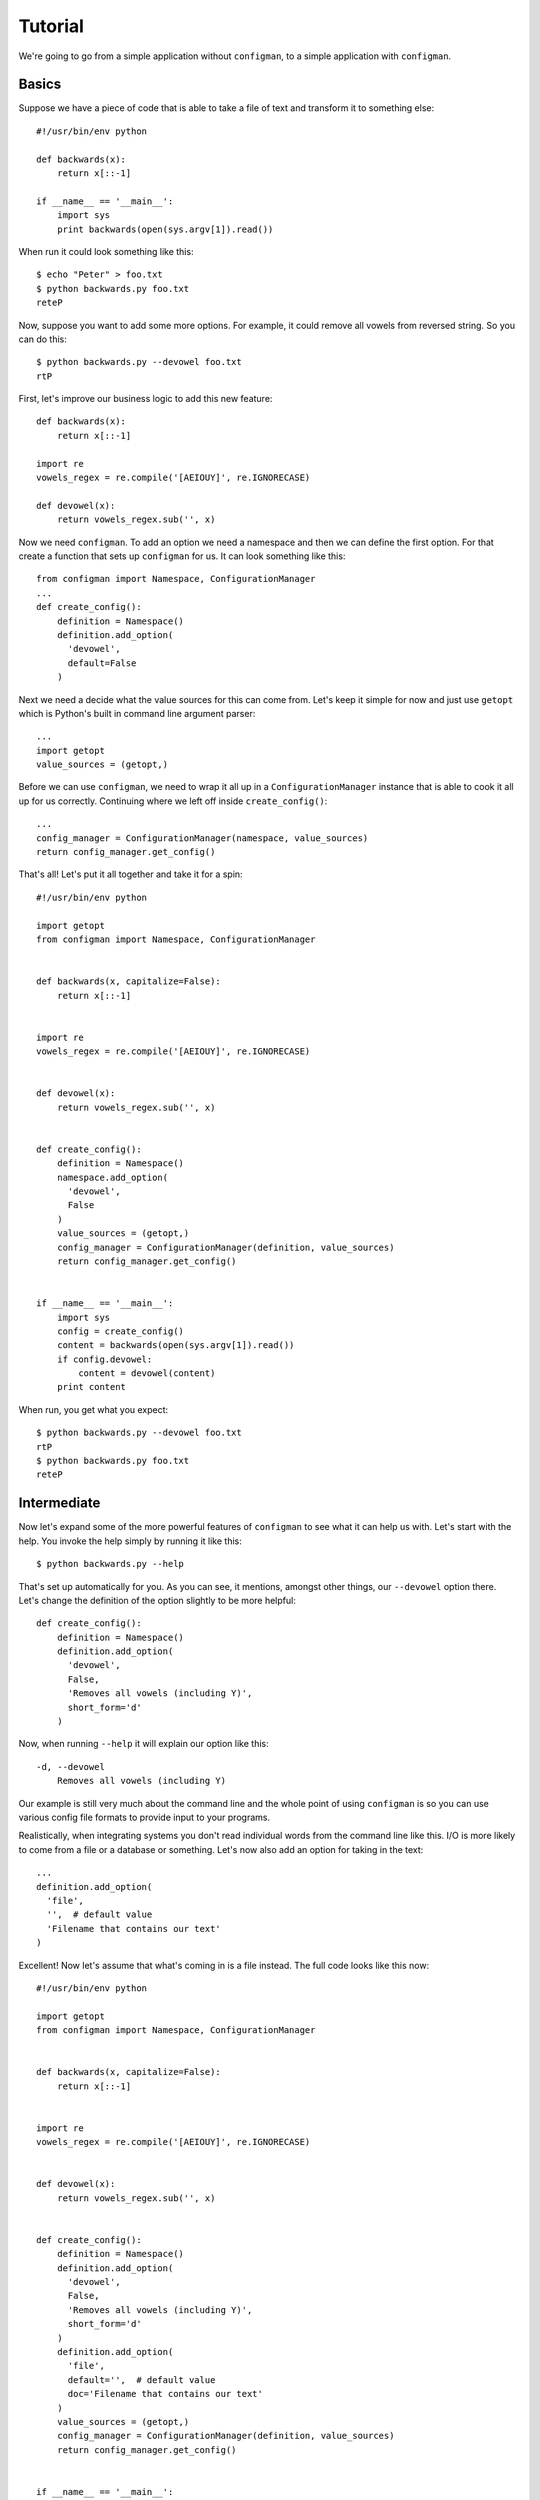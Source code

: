 .. _tutorial:

.. highlight:: python

========
Tutorial
========

We're going to go from a simple application without ``configman``, to a
simple application with ``configman``.


Basics
------

Suppose we have a piece of code that is able to take a file of text
and transform it to something else::

 #!/usr/bin/env python

 def backwards(x):
     return x[::-1]

 if __name__ == '__main__':
     import sys
     print backwards(open(sys.argv[1]).read())

When run it could look something like this::

 $ echo "Peter" > foo.txt
 $ python backwards.py foo.txt
 reteP

Now, suppose you want to add some more options. For example, it could
remove all vowels from reversed string. So you can do this::

 $ python backwards.py --devowel foo.txt
 rtP

First, let's improve our business logic to add this new feature::

 def backwards(x):
     return x[::-1]

 import re
 vowels_regex = re.compile('[AEIOUY]', re.IGNORECASE)

 def devowel(x):
     return vowels_regex.sub('', x)


Now we need ``configman``. To add an option we need a namespace and then
we can define the first option.
For that create a function that sets
up ``configman`` for us. It can look something like this::

 from configman import Namespace, ConfigurationManager
 ...
 def create_config():
     definition = Namespace()
     definition.add_option(
       'devowel',
       default=False
     )

Next we need a decide what the value sources for this can come from.
Let's keep it simple for now and just use ``getopt`` which is Python's
built in command line argument parser::

 ...
 import getopt
 value_sources = (getopt,)

Before we can use ``configman``, we need to wrap it all up in a
``ConfigurationManager`` instance that is able to cook it all up for
us correctly. Continuing where we left off inside ``create_config()``::

 ...
 config_manager = ConfigurationManager(namespace, value_sources)
 return config_manager.get_config()

That's all! Let's put it all together and take it for a spin::

 #!/usr/bin/env python

 import getopt
 from configman import Namespace, ConfigurationManager


 def backwards(x, capitalize=False):
     return x[::-1]


 import re
 vowels_regex = re.compile('[AEIOUY]', re.IGNORECASE)


 def devowel(x):
     return vowels_regex.sub('', x)


 def create_config():
     definition = Namespace()
     namespace.add_option(
       'devowel',
       False
     )
     value_sources = (getopt,)
     config_manager = ConfigurationManager(definition, value_sources)
     return config_manager.get_config()


 if __name__ == '__main__':
     import sys
     config = create_config()
     content = backwards(open(sys.argv[1]).read())
     if config.devowel:
         content = devowel(content)
     print content

When run, you get what you expect::

 $ python backwards.py --devowel foo.txt
 rtP
 $ python backwards.py foo.txt
 reteP


Intermediate
------------

Now let's expand some of the more powerful features of ``configman`` to
see what it can help us with. Let's start with the help. You invoke
the help simply by running it like this::

 $ python backwards.py --help

That's set up automatically for you. As you can see, it mentions,
amongst other things, our ``--devowel`` option there. Let's change
the definition of the option slightly to be more helpful::


 def create_config():
     definition = Namespace()
     definition.add_option(
       'devowel',
       False,
       'Removes all vowels (including Y)',
       short_form='d'
     )

Now, when running ``--help`` it will explain our option like this::

  -d, --devowel
      Removes all vowels (including Y)

Our example is still very much about the command line and the whole
point of using ``configman`` is so you can use various config file formats
to provide input to your programs.

Realistically, when integrating systems you don't read individual
words from the command line like this. I/O is more likely to come from
a file or a database or something. Let's now also add an option for
taking in the text::

     ...
     definition.add_option(
       'file',
       '',  # default value
       'Filename that contains our text'
     )


Excellent! Now let's assume that what's coming in is a file instead.
The full code looks like this now::

 #!/usr/bin/env python

 import getopt
 from configman import Namespace, ConfigurationManager


 def backwards(x, capitalize=False):
     return x[::-1]


 import re
 vowels_regex = re.compile('[AEIOUY]', re.IGNORECASE)


 def devowel(x):
     return vowels_regex.sub('', x)


 def create_config():
     definition = Namespace()
     definition.add_option(
       'devowel',
       False,
       'Removes all vowels (including Y)',
       short_form='d'
     )
     definition.add_option(
       'file',
       default='',  # default value
       doc='Filename that contains our text'
     )
     value_sources = (getopt,)
     config_manager = ConfigurationManager(definition, value_sources)
     return config_manager.get_config()


 if __name__ == '__main__':
     config = create_config()
     content = open(config.file)
     content = backwards(content)
     if config.devowel:
         content = devowel(content)
     print content

And it's executed like this::

 $ python backwards.py --file foo.txt
 reteP

 $ python backwards.py --file foo.txt -d
 rtP


Persistent config files
-----------------------

The real power of ``configman`` isn't to wrap executable command line
scripts but it its ability to work **agnostically** with config files.

To get started, let's turn our program into a configuration file. The
easiest way is to use the ``--write`` option that is automatically
available. It offers different ways to output.

* ``ini``
* ``conf``
* ``json``

Let's, for the sake of this tutorial, decide to use ``.ini`` files::

 $ python backwards.py --write=ini

This will print out a default configation file in ``ini`` format.
Let's save that so it can be used and read from instead of having to
use input on the command line. First save it::

 $ sudo python backwards.py --write=ini > backwards.ini
 $ cat backwards.ini
 [top_level]
 # name: devowel
 # doc: Removes all vowels (including Y)
 # converter: configman.converters.boolean_converter
 devowel=False

 # name: file
 # doc: Filename that contains our text
 # converter: str
 file=

Alternatively, we can adjust they default values by what use as
parameters when we write the config file. Let's do it like this
instead::

 $ sudo python backwards.py --write=ini --devowel \
  --file=/tmp/foo.txt > backwards.ini
 $ cat backwards.ini
 [top_level]
 # name: devowel
 # doc: Removes all vowels (including Y)
 # converter: configman.converters.boolean_converter
 devowel=True

 # name: file
 # doc: Filename that contains our text
 # converter: str
 file=/tmp/foo.txt

Next, let's make this file the default to read from instead of using
the command line. To do that edit this line::

 value_sources = (getopt,)

To this::

 value_sources = ('backwards.ini', getopt)

Now, the program can run entirely from the config file instead.
Suppose we change the last line of the file ``backwards.ini`` to
instead say::

 file=/tmp/bar.txt

And then create that file like this::

 $ echo "Socorro" > /tmp/bar.txt

Now, our little program is completely self-sufficient::

 $ python backwards.py
 Orrocos


More advanced options
---------------------

We just covered how to turn a simple application to one where the
configuration is done entirely by a ``ini`` file. Note; we could have
chosen ``json`` or ``conf`` instead of ``ini`` and the program would
be completely unchanged. Only your taste of config file format
changed. Let's quickly explore some more advanced options to whet your
appetite.
